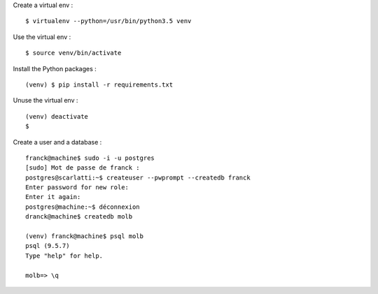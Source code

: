 Create a virtual env : ::

    $ virtualenv --python=/usr/bin/python3.5 venv

Use the virtual env : ::

    $ source venv/bin/activate

Install the Python packages : ::

    (venv) $ pip install -r requirements.txt

Unuse the virtual env : ::

    (venv) deactivate
    $

Create a user and a database : ::

    franck@machine$ sudo -i -u postgres
    [sudo] Mot de passe de franck :
    postgres@scarlatti:~$ createuser --pwprompt --createdb franck
    Enter password for new role:
    Enter it again:
    postgres@machine:~$ déconnexion
    dranck@machine$ createdb molb

    (venv) franck@machine$ psql molb
    psql (9.5.7)
    Type "help" for help.

    molb=> \q
